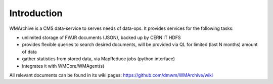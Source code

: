 Introduction
============

WMArchive is a CMS data-service to serves needs of data-ops. It provides services
for the following tasks:

- unlimited storage of FWJR documents (JSON), backed up by CERN IT HDFS
- provides flexible queries to search desired documents, will be provided via
  QL for limited (last N months) amount of data
- gather statistics from stored data, via MapReduce jobs (python interface)
- integrates it with WMCore/WMAgent(s)

All relevant documents can be found in its wiki pages:
https://github.com/dmwm/WMArchive/wiki

